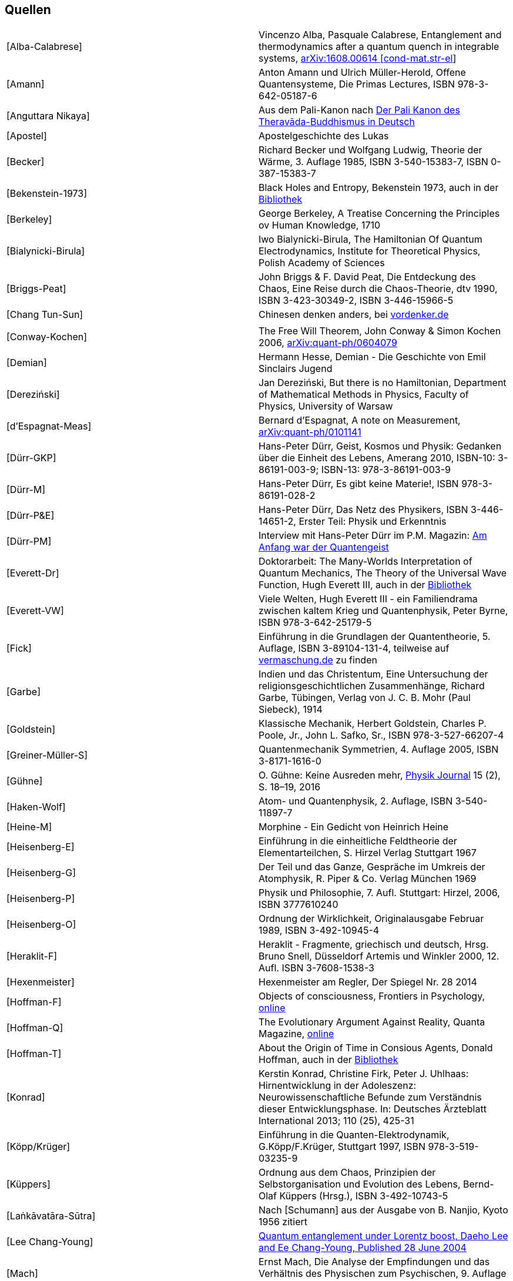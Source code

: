 == Quellen

|===
|[[Alba-Calabrese]][Alba-Calabrese] |Vincenzo Alba, Pasquale Calabrese, Entanglement and
thermodynamics after a quantum quench in integrable systems,
https://arxiv.org/abs/1608.00614[arXiv:1608.00614 [cond-mat.str-el]]

|[[Amann]][Amann] |Anton Amann und Ulrich Müller-Herold, Offene Quantensysteme,
Die Primas Lectures, ISBN 978-3-642-05187-6

|[[Anguttara-Nikaya]][Anguttara Nikaya] |Aus dem Pali-Kanon nach
http://www.palikanon.com/[Der Pali Kanon des Theravāda-Buddhismus in
Deutsch]

|[[Apostel]][Apostel] |Apostelgeschichte des Lukas

|[[Becker]][Becker] |Richard Becker und Wolfgang Ludwig, Theorie der Wärme, 3.
Auflage 1985, ISBN 3-540-15383-7, ISBN 0-387-15383-7

|[[Bekenstein-1973]][Bekenstein-1973] |Black Holes and Entropy, Bekenstein 1973, auch in
der
link:sites/default/files/Bibliothek/Black%20Holes%20and%20Entropy%20Bekenstein%201973.pdf[Bibliothek]

|[[Berkeley]][Berkeley] |George Berkeley, A Treatise Concerning the Principles ov
Human Knowledge, 1710

|[[Bialynicki-Birula]][Bialynicki-Birula] |Iwo Bialynicki-Birula, The Hamiltonian Of Quantum
Electrodynamics, Institute for Theoretical Physics, Polish Academy of
Sciences

|[[Briggs-Peat]][Briggs-Peat] |John Briggs & F. David Peat, Die Entdeckung des Chaos,
Eine Reise durch die Chaos-Theorie, dtv 1990, ISBN 3-423-30349-2, ISBN
3-446-15966-5

|[[Chang-Tun-Sun]][Chang Tun-Sun] |Chinesen denken anders, bei
http://www.vordenker.de/downloads/chang-tung-sun_chinesen-denken-anders.pdf[vordenker.de]

| |

|[[Conway-Kochen]][Conway-Kochen] |The Free Will Theorem, John Conway & Simon Kochen
2006, https://arxiv.org/abs/quant-ph/0604079[arXiv:quant-ph/0604079]

|[[Demian]][Demian] |Hermann Hesse, Demian - Die Geschichte von Emil Sinclairs
Jugend

|[[Derezinski]][Dereziński] |Jan Dereziński, But there is no Hamiltonian, Department
of Mathematical Methods in Physics, Faculty of Physics, University of
Warsaw

|[[dEspagnat-Meas]][d'Espagnat-Meas] |Bernard d’Espagnat, A note on Measurement,
http://arxiv.org/abs/quant-ph/0101141v1[arXiv:quant-ph/0101141]

|[[Duerr-GKP]][Dürr-GKP] |Hans-Peter Dürr, Geist, Kosmos und Physik: Gedanken über
die Einheit des Lebens, Amerang 2010, ISBN-10: 3-86191-003-9; ISBN-13:
978-3-86191-003-9

|[[Duerr-M]][Dürr-M] |Hans-Peter Dürr, Es gibt keine Materie!, ISBN
978-3-86191-028-2

|[[Duerr-PuE]][Dürr-P&E] |Hans-Peter Dürr, Das Netz des Physikers, ISBN
3-446-14651-2, Erster Teil: Physik und Erkenntnis

|[[Duerr-PM]][Dürr-PM] |Interview mit Hans-Peter Dürr im P.M. Magazin:
http://www.pm-magazin.de/a/am-anfang-war-der-quantengeist[Am Anfang war
der Quantengeist]

|[[Everett-Dr]][Everett-Dr] |Doktorarbeit: The Many-Worlds Interpretation of Quantum
Mechanics, The Theory of the Universal Wave Function, Hugh Everett III,
auch in der
link:sites/default/files/Bibliothek/Everett%20long%20thesis%20as%20published%201973.pdf[Bibliothek]

|[[Everett-VW]][Everett-VW] |Viele Welten, Hugh Everett III - ein Familiendrama
zwischen kaltem Krieg und Quantenphysik, Peter Byrne, ISBN
978-3-642-25179-5

|[[Fick]][Fick] |Einführung in die Grundlagen der Quantentheorie, 5. Auflage,
ISBN 3-89104-131-4, teilweise auf
http://physikalismus.de/vermaschung.de[vermaschung.de] zu finden

|[[Garbe]][Garbe] |Indien und das Christentum, Eine Untersuchung der
religionsgeschichtlichen Zusammenhänge, Richard Garbe, Tübingen, Verlag
von J. C. B. Mohr (Paul Siebeck), 1914

|[[Goldstein]][Goldstein] |Klassische Mechanik, Herbert Goldstein, Charles P. Poole,
Jr., John L. Safko, Sr., ISBN 978-3-527-66207-4

|[[Greiner-Mueller-S]][Greiner-Müller-S] |Quantenmechanik Symmetrien, 4. Auflage 2005, ISBN
3-8171-1616-0

|[[Guehne]][Gühne] |O. Gühne: Keine Ausreden mehr,
https://de.wikipedia.org/wiki/Physik_Journal[Physik Journal] 15 (2), S.
18–19, 2016

|[[Haken-Wolf]][Haken-Wolf] |Atom- und Quantenphysik, 2. Auflage, ISBN 3-540-11897-7

|[[Heine-M]][Heine-M] |Morphine - Ein Gedicht von Heinrich Heine

|[[Heisenberg-E]][Heisenberg-E] |Einführung in die einheitliche Feldtheorie der
Elementarteilchen, S. Hirzel Verlag Stuttgart 1967

|[[Heisenberg-G]][Heisenberg-G] |Der Teil und das Ganze, Gespräche im Umkreis der
Atomphysik, R. Piper & Co. Verlag München 1969

|[[Heisenberg-P]][Heisenberg-P] |Physik und Philosophie, 7. Aufl. Stuttgart: Hirzel,
2006, ISBN 3777610240

|[[Heisenberg-O]][Heisenberg-O] |Ordnung der Wirklichkeit, Originalausgabe Februar 1989,
ISBN 3-492-10945-4

|[[Heraklit-F]][Heraklit-F] |Heraklit - Fragmente, griechisch und deutsch, Hrsg. Bruno
Snell, Düsseldorf Artemis und Winkler 2000, 12. Aufl. ISBN 3-7608-1538-3

|[[Hexenmeister]][Hexenmeister] |Hexenmeister am Regler, Der Spiegel Nr. 28 2014

|[[Hoffman-F]][Hoffman-F] |Objects of consciousness, Frontiers in Psychology,
https://www.frontiersin.org/articles/10.3389/fpsyg.2014.00577/full[online]

|[[Hoffman-Q]][Hoffman-Q] |The Evolutionary Argument Against Reality, Quanta
Magazine,
https://www.quantamagazine.org/the-evolutionary-argument-against-reality-20160421/[online]

|[[Hoffman-T]][Hoffman-T] |About the Origin of Time in Consious Agents, Donald
Hoffman, auch in der
link:sites/default/files/Bibliothek/HoffmanTime.pdf[Bibliothek]

|[[Konrad]][Konrad] |Kerstin Konrad, Christine Firk, Peter J. Uhlhaas:
Hirnentwicklung in der Adoleszenz: Neurowissenschaftliche Befunde zum
Verständnis dieser Entwicklungsphase. In: Deutsches Ärzteblatt
International 2013; 110 (25), 425-31

|[[Koepp-Krueger]][Köpp/Krüger] |Einführung in die Quanten-Elektrodynamik,
G.Köpp/F.Krüger, Stuttgart 1997, ISBN 978-3-519-03235-9

|[[Kueppers]][Küppers] |Ordnung aus dem Chaos, Prinzipien der Selbstorganisation und
Evolution des Lebens, Bernd-Olaf Küppers (Hrsg.), ISBN 3-492-10743-5

|[[Lankavatara-Sutra]][Laṅkāvatāra-Sūtra] |Nach [Schumann] aus der Ausgabe von B. Nanjio,
Kyoto 1956 zitiert

|[[Lee-Chang-Young]][Lee Chang-Young]
|http://iopscience.iop.org/article/10.1088/1367-2630/6/1/067/meta[Quantum
entanglement under Lorentz boost&#44; Daeho Lee and Ee Chang-Young&#44;
Published 28 June 2004]

|[[Mach]][Mach] |Ernst Mach, Die Analyse der Empfindungen und das Verhältnis des
Physischen zum Psychischen, 9. Auflage Fischer Jena 1922, ISBN
3-534-09381-X

|[[Majjhimanikaya]][Majjhimanikaya] |Die vier edlen Wahrheiten, Texte des ursprünglichen
Buddhismus, ISBN 3-15-003420-5

|[[Offenhaeuser-Weidlich]][Offenhäuser-Weidlich] |A. Offenhäuser, S. Weidlich: Netzwerke der
Erkenntnis, https://de.wikipedia.org/wiki/Physik_Journal[Physik Journal]
17 (7), S. 41, 2018

|[[Pauli]][Pauli] |Wolfgang Pauli in einem Brief an M. Fierz (12. August 1948),
zitiert in Audretsch, Jürgen: Die andere Hälfte der Wahrheit.
Naturwissenschaft Philosophie Religion, S. 13. München (C.H. Beck) 1992

|[[Planck]][Planck] |Archiv zur Geschichte der Max-Planck-Gesellschaft, Abt. Va,
Rep. 11 Planck, Nr. 1797

|[[Platon-H]][Platon-H] |Platon, Politeia (Übersetzer: Friedrich Schleiermacher),
Siebentes Buch, Das Höhlengleichnis

|[[Posaunen]][Posaunen] |Keine Posaunen vor Jericho, Israel Finkelstein und Neil A.
Silberman, ISBN 978-3-423-34151-6 +

|[[Prediger]][Prediger] |Altes Testament - Buch Prediger / Kohelet

|[[Rieder]][Rieder] |Begleitdokument zum Kurs Quanteninformation 2017, auch in der
link:sites/default/files/Bibliothek/Quanteninformation.pdf[Bibliothek]

|[[Rieder-2]][Rieder-2] |Ideas abouat a Quantum Theory without Process Type 2,
https://docs.google.com/document/d/e/2PACX-1vQlTabs8ILIwb5GCNfpnbjjx8TTF5JgpA3sW7GX1qvaVoJgiF_55hFEWCJZD4GSRzNhotGwaTkgRX6Q/pub[online]

|[[Samyutta-Nikaya]][Saṃyutta-Nikāya] |Nach [Schumann] aus der Ausgabe der Pali Text
Society zitiert.

|[[Seiden]][Seiden] |Particle Physics, A Comprensive Introduction, Abraham Seiden,
2004, ISBN: 0-8053-8736-6

|[[Schlosshauer]][Schlosshauer] |Decoherence and the Quantum-to-Classical Transition
(The Frontiers Collection), Maximilian Schlosshauer, 2007, ISBN-13:
978-3540357735 ISBN-10: 3540357734

|[[Schopenhauer-D]][Schopenhauer-D] |Die Welt als Wille und Vorstellung, Arthur
Schopenhauer

|[[Schroedinger_GuM]][Schrödinger G&M] |Geist und Materie, Wien, Hamburg (Zsolnay) 1986.
Erstausgabe in englischer Sprache 1958 (Cambridge University Press)

|[[Schumann]][Schumann] |Buddhismus, Hans Wolfgang Schumann, ISBN 3-7205-2652-6

|[[Science-3]][Science-3]
|http://www.sciencemag.org/news/2013/03/physicists-discover-whopping-13-new-solutions-three-body-problem[Physicists
Discover a Whopping 13 New Solutions to Three-Body Problem], Jon
Cartwright, Science 2013-03-08

|[[Seeger]][Seeger] |Der ehemalige Devoteam-Kollege Philipp Seeger nach einem
bewusstseinserweiterten Wochenende über die immer feiner werdenden
„Bausteine der Materie“, mündliche Überlieferung, ca. 2013

|[[Seneca-T1]][Seneca-T1] |Lucius Annaeus Seneca, Tuskulanische Gespräche I

|[[Siksamuccaya]][Siksamuccaya] |Siksamuccaya des Santiveda, hrsg. v. P. L. Vaidya,
Darbhanga 1961 (BST No. 11)

|[[Spektrum-MKS]][Spektrum-MKS] |Spektrum der Wissenschaft April 2014, Machen Quanten
Sprünge?, Essay von David Tong, Professor für theoretische Physik an der
University of Cambridge

|[[Spektrum-Anzeige]][Spektrum-Anzeige] |Spektrum der Wissenschaft April 2014, Anzeige der
Firma McKinsey & Company auf der Rückseite des Hefts

|[[Tempel]][Tempel] |Aufschrift am Tempel des Apoll in Delphi

|[[Tegmark]][Tegmark] |Consciousness as a State of Matter, Max Tegmark,
https://arxiv.org/abs/1401.1219[arXiv:1401.1219] auch in der
link:sites/default/files/Bibliothek/Tegmark.pdf[Bibliothek]

|[[Theragata]][Theragata]
|http://nbn-resolving.de/urn:nbn:de:bsz:352-opus-5718[Theragata und
Therigata&#44; Die Lieder der Mönche und Nonnen] aus dem Pali übersetzt
von Ekkehard Saß, Universität Konstanz 2000, Fachbereich Geschichte und
Soziologie, Forschungsprojekt „Buddhistischer Modernismus“

|[[Thomas]][Thomas] |Das Evangelium nach Thomas, deutsche Übersetzung bei
meyerbuch.de

|[[Upanishad]][*-Upanishad] |Sechzig Upanishads des Veda, Paul Deussen, Leipzig 1921

|[[Weizsaecker]][Weizsäcker] |Aufbau der Physik, Carl Friedrich von Weizsäcker, ISBN
3-446-14142-1, 1985 Carl Hanser Verlag

|[[Wigner]][Wigner]
|http://www.informationphilosopher.com/solutions/scientists/wigner/Wigner_Remarks.pdf[Remarks
on the mind-body question], E.P. Wigner (1961) in: I.J. Good, The
Scientist Speculates, London, Heinemann

|[[Yajnavalkya-D]][Yajnavalkya-D] |Will Durant, Kulturgeschichte der Menschheit, Das
Vermächtnis des Ostens, 14. Die Grundlagen Indiens, Die Philosophie der
Upanishaden +

|[[Zeh]][Zeh] |H. Dieter Zeh, Physik ohne Realität: Tiefsinn oder Wahnsinn?
ISBN 978-3-642-21889-7, Springer-Verlag +

|[[Zeh-T]][Zeh-T] |H. Dieter Zeh, The Physical Basis of The Direction of Time,
The Frontiers Collection, Springer-Verlag 2007 +

|[[Zeilinger]][Zeilinger] |Spektrum der Wissenschaft März 2008, Ein Physiker mit
Fernwirkung, Interview mit Anton Zeilinger
|===

